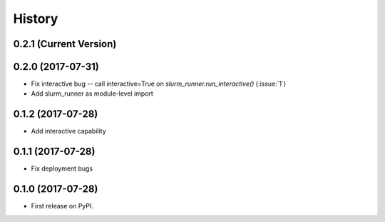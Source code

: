 =======
History
=======

0.2.1 (Current Version)
-----------------------


0.2.0 (2017-07-31)
------------------

* Fix interactive bug -- call interactive=True on `slurm_runner.run_interactive()` (:issue:`1`)
* Add slurm_runner as module-level import


0.1.2 (2017-07-28)
------------------

* Add interactive capability


0.1.1 (2017-07-28)
------------------

* Fix deployment bugs


0.1.0 (2017-07-28)
------------------

* First release on PyPI.
